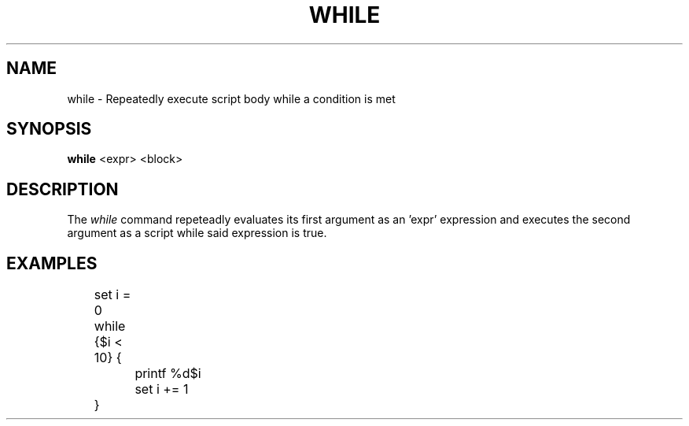 .TH WHILE 1
.SH NAME
while \- Repeatedly execute script body while a condition is met
.SH SYNOPSIS
.B while
<expr> <block>
.SH DESCRIPTION
The
.I while
command repeteadly evaluates its first argument as an 'expr' expression and executes the second argument as a script while said expression is true.
.SH EXAMPLES
.EX
	set i = 0
	while {$i < 10} {
		printf %d\n $i
		set i += 1
	}
.EE
